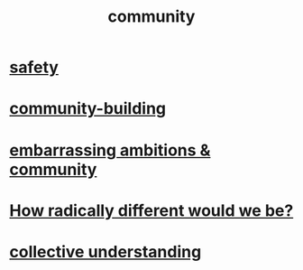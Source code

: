 :PROPERTIES:
:ID:       4e748426-9ff0-4e7b-8192-b582a2ae7f95
:END:
#+title: community
* [[id:2e75b219-6f4c-427f-9f61-13f618fd0e80][safety]]
* [[id:f514b748-c188-4b71-afcd-48206b62a67e][community-building]]
* [[id:12039f3b-10ed-488f-a2d3-d934aba4f022][embarrassing ambitions & community]]
* [[id:692f7cf2-5d80-4bf2-bbd3-59db334b00c3][How radically different would we be?]]
* [[id:c3d3f28c-5892-4deb-86dd-e8f490a24b1d][collective understanding]]
